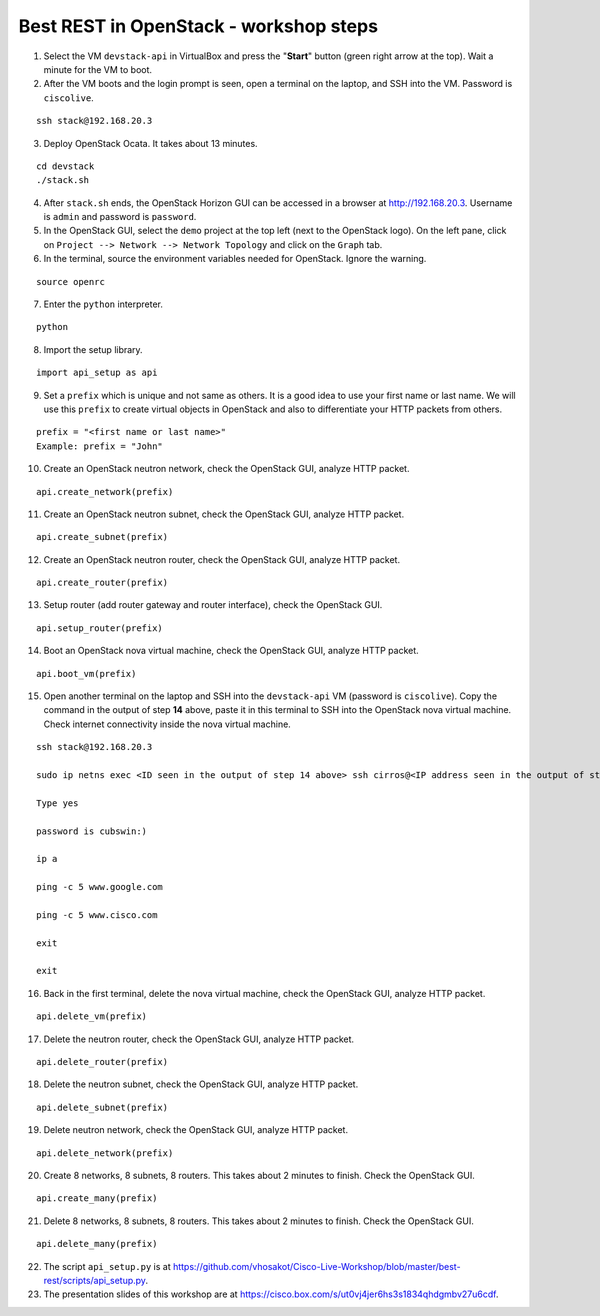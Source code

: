 Best REST in OpenStack - workshop steps
=======================================

1. Select the VM ``devstack-api`` in VirtualBox and press the "**Start**" button
   (green right arrow at the top). Wait a minute for the VM to boot.

2. After the VM boots and the login prompt is seen, open a terminal on the laptop,
   and SSH into the VM. Password is ``ciscolive``.

::

      ssh stack@192.168.20.3


3. Deploy OpenStack Ocata.  It takes about 13 minutes.

::

      cd devstack
      ./stack.sh


4. After ``stack.sh`` ends, the OpenStack Horizon GUI can be accessed in a
   browser at http://192.168.20.3. Username is ``admin`` and password is ``password``.

5. In the OpenStack GUI, select the ``demo`` project at the top left (next to the
   OpenStack logo). On the left pane, click on ``Project --> Network --> Network Topology`` and click on the ``Graph`` tab.

6. In the terminal, source the environment variables needed for OpenStack. Ignore the warning.

::

      source openrc


7. Enter the ``python`` interpreter.

::

      python


8. Import the setup library.

::

      import api_setup as api


9. Set a ``prefix`` which is unique and not same as others. It is a good idea to use your first name or last name. We will use this ``prefix`` to create virtual objects in OpenStack and also to differentiate your HTTP packets from others.

::

      prefix = "<first name or last name>"
      Example: prefix = "John"


10. Create an OpenStack neutron network, check the OpenStack GUI, analyze HTTP packet.

::

      api.create_network(prefix)


11. Create an OpenStack neutron subnet, check the OpenStack GUI, analyze HTTP packet.

::

      api.create_subnet(prefix)


12. Create an OpenStack neutron router, check the OpenStack GUI, analyze HTTP packet.

::

      api.create_router(prefix)


13. Setup router (add router gateway and router interface), check the OpenStack GUI.

::

      api.setup_router(prefix)


14. Boot an OpenStack nova virtual machine, check the OpenStack GUI, analyze HTTP packet.

::

      api.boot_vm(prefix)


15. Open another terminal on the laptop and SSH into the ``devstack-api`` VM (password is ``ciscolive``). Copy the command in the output of step **14** above, paste it in this terminal to SSH into the OpenStack nova virtual machine. Check internet connectivity inside the nova virtual machine.

::

      ssh stack@192.168.20.3

      sudo ip netns exec <ID seen in the output of step 14 above> ssh cirros@<IP address seen in the output of step 14 above>

      Type yes

      password is cubswin:)

      ip a

      ping -c 5 www.google.com

      ping -c 5 www.cisco.com

      exit

      exit


16. Back in the first terminal, delete the nova virtual machine, check the OpenStack GUI, analyze HTTP packet.

::

      api.delete_vm(prefix)


17. Delete the neutron router, check the OpenStack GUI, analyze HTTP packet.

::

      api.delete_router(prefix)


18. Delete the neutron subnet, check the OpenStack GUI, analyze HTTP packet. 

::

      api.delete_subnet(prefix)


19. Delete neutron network, check the OpenStack GUI, analyze HTTP packet.

::

      api.delete_network(prefix)


20. Create 8 networks, 8 subnets, 8 routers. This takes about 2 minutes to finish. Check the OpenStack GUI.

::

      api.create_many(prefix)


21. Delete 8 networks, 8 subnets, 8 routers. This takes about 2 minutes to finish. Check the OpenStack GUI.

::

      api.delete_many(prefix)


22. The script ``api_setup.py`` is at https://github.com/vhosakot/Cisco-Live-Workshop/blob/master/best-rest/scripts/api_setup.py.

23. The presentation slides of this workshop are at https://cisco.box.com/s/ut0vj4jer6hs3s1834qhdgmbv27u6cdf.
